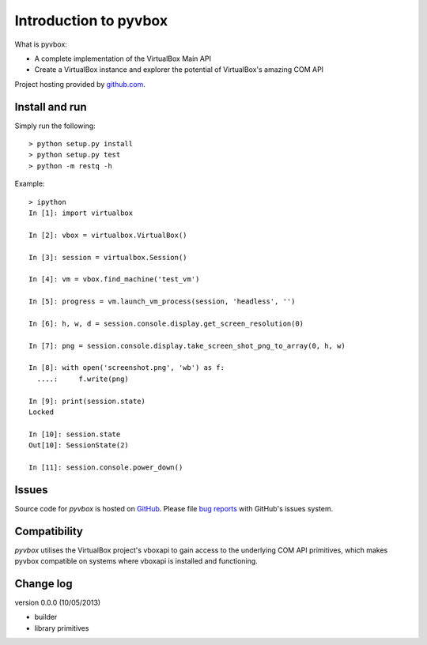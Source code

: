Introduction to pyvbox 
**********************

What is pyvbox:

* A complete implementation of the VirtualBox Main API
* Create a VirtualBox instance and explorer the potential of VirtualBox's
  amazing COM API 

Project hosting provided by `github.com`_.


Install and run
===============

Simply run the following::

    > python setup.py install
    > python setup.py test
    > python -m restq -h


Example::

    > ipython
    In [1]: import virtualbox

    In [2]: vbox = virtualbox.VirtualBox()

    In [3]: session = virtualbox.Session()

    In [4]: vm = vbox.find_machine('test_vm')

    In [5]: progress = vm.launch_vm_process(session, 'headless', '')

    In [6]: h, w, d = session.console.display.get_screen_resolution(0)

    In [7]: png = session.console.display.take_screen_shot_png_to_array(0, h, w)

    In [8]: with open('screenshot.png', 'wb') as f:
      ....:     f.write(png)

    In [9]: print(session.state)
    Locked

    In [10]: session.state
    Out[10]: SessionState(2)
    
    In [11]: session.console.power_down()


Issues
======

Source code for *pyvbox* is hosted on `GitHub
<https://github.com/mjdorma/pyvbox>`_. 
Please file `bug reports <https://github.com/mjdorma/pyvbox/issues>`_
with GitHub's issues system.


Compatibility
=============

*pyvbox* utilises the VirtualBox project's vboxapi to gain access to the
underlying COM API primitives, which makes pyvbox compatible on systems where
vboxapi is installed and functioning.  


Change log
==========

version 0.0.0 (10/05/2013)

* builder 
* library primitives 






.. _github.com: https://github.com/provoke-vagueness/restq

